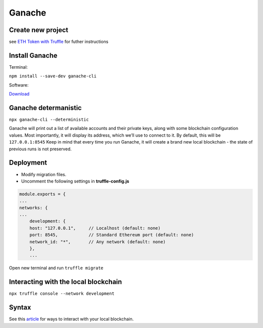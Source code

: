 Ganache 
========

Create new project
-------

see `ETH Token with Truffle`_ for futher instructions

.. _ETH Token with Truffle: https://the-hitchhikers-guide-to-frequent-questions.readthedocs.io/en/latest/Truffle.html

Install Ganache
-------

Terminal: 

``npm install --save-dev ganache-cli``

Software: 

`Download`_

.. _Download: https://trufflesuite.com/ganache/ 


Ganache determanistic
--------

``npx ganache-cli --deterministic`` 

Ganache will print out a list of available accounts and their private keys, along with some blockchain configuration values. Most importantly, it will display its address, which we’ll use to connect to it. By default, this will be  ``127.0.0.1:8545``
Keep in mind that every time you run Ganache, it will create a brand new local blockchain - the state of previous runs is not preserved. 

Deployment 
------

- Modify migration files. 

- Uncomment the following settings in **truffle-config.js**

.. code-block:: js

    module.exports = {
    ...
    networks: {
    ...
        development: {
        host: "127.0.0.1",     // Localhost (default: none)
        port: 8545,            // Standard Ethereum port (default: none)
        network_id: "*",       // Any network (default: none)
        },
        ...



Open new terminal and run ``truffle migrate``


Interacting with the local blockchain 
--------

``npx truffle console --network development``

Syntax 
------

See this `article`_ for ways to interact with your local blockchain. 

.. _article: https://docs.openzeppelin.com/learn/deploying-and-interacting 








